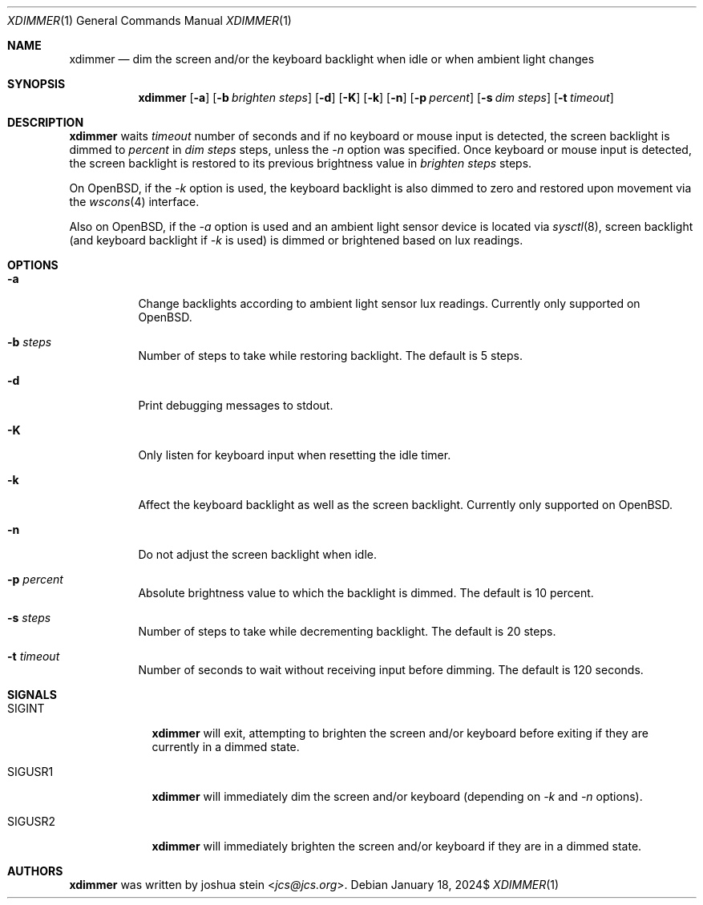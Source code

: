 .Dd $Mdocdate: January 18 2024$
.Dt XDIMMER 1
.Os
.Sh NAME
.Nm xdimmer
.Nd dim the screen and/or the keyboard backlight when idle or when ambient
light changes
.Sh SYNOPSIS
.Nm
.Op Fl a
.Op Fl b Ar brighten steps
.Op Fl d
.Op Fl K
.Op Fl k
.Op Fl n
.Op Fl p Ar percent
.Op Fl s Ar dim steps
.Op Fl t Ar timeout
.Sh DESCRIPTION
.Nm
waits
.Ar timeout
number of seconds and if no keyboard or mouse input is detected, the screen
backlight is dimmed to
.Ar percent
in
.Ar dim steps
steps, unless the
.Ar -n
option was specified.
Once keyboard or mouse input is detected, the screen backlight is restored
to its previous brightness value in
.Ar brighten steps
steps.
.Pp
On OpenBSD, if the
.Ar -k
option is used, the keyboard backlight is also dimmed to zero and restored
upon movement via the
.Xr wscons 4
interface.
.Pp
Also on OpenBSD, if the
.Ar -a
option is used and an ambient light sensor device is located via
.Xr sysctl 8 ,
screen backlight (and keyboard backlight if
.Ar -k
is used) is dimmed or brightened based on lux readings.
.Sh OPTIONS
.Bl -tag -width Ds
.It Fl a
Change backlights according to ambient light sensor lux readings.
Currently only supported on OpenBSD.
.It Fl b Ar steps
Number of steps to take while restoring backlight.
The default is
.Dv 5
steps.
.It Fl d
Print debugging messages to stdout.
.It Fl K
Only listen for keyboard input when resetting the idle timer.
.It Fl k
Affect the keyboard backlight as well as the screen backlight.
Currently only supported on OpenBSD.
.It Fl n
Do not adjust the screen backlight when idle.
.It Fl p Ar percent
Absolute brightness value to which the backlight is dimmed.
The default is
.Dv 10
percent.
.It Fl s Ar steps
Number of steps to take while decrementing backlight.
The default is
.Dv 20
steps.
.It Fl t Ar timeout
Number of seconds to wait without receiving input before dimming.
The default is
.Dv 120
seconds.
.Sh SIGNALS
.Bl -tag -width "SIGUSR1" -compact
.It Dv SIGINT
.Nm
will exit, attempting to brighten the screen and/or keyboard before
exiting if they are currently in a dimmed state.
.Pp
.It Dv SIGUSR1
.Nm
will immediately dim the screen and/or keyboard (depending on
.Ar -k
and
.Ar -n
options).
.Pp
.It Dv SIGUSR2
.Nm
will immediately brighten the screen and/or keyboard if they are
in a dimmed state.
.Sh AUTHORS
.Nm
was written by
.An joshua stein Aq Mt jcs@jcs.org .
